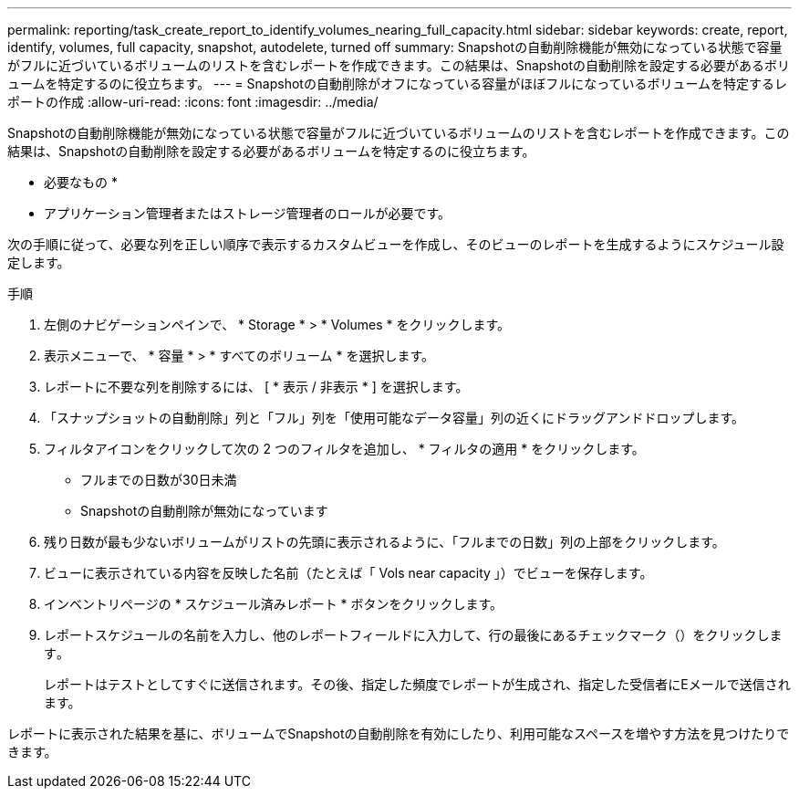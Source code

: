 ---
permalink: reporting/task_create_report_to_identify_volumes_nearing_full_capacity.html 
sidebar: sidebar 
keywords: create, report, identify, volumes, full capacity, snapshot, autodelete, turned off 
summary: Snapshotの自動削除機能が無効になっている状態で容量がフルに近づいているボリュームのリストを含むレポートを作成できます。この結果は、Snapshotの自動削除を設定する必要があるボリュームを特定するのに役立ちます。 
---
= Snapshotの自動削除がオフになっている容量がほぼフルになっているボリュームを特定するレポートの作成
:allow-uri-read: 
:icons: font
:imagesdir: ../media/


[role="lead"]
Snapshotの自動削除機能が無効になっている状態で容量がフルに近づいているボリュームのリストを含むレポートを作成できます。この結果は、Snapshotの自動削除を設定する必要があるボリュームを特定するのに役立ちます。

* 必要なもの *

* アプリケーション管理者またはストレージ管理者のロールが必要です。


次の手順に従って、必要な列を正しい順序で表示するカスタムビューを作成し、そのビューのレポートを生成するようにスケジュール設定します。

.手順
. 左側のナビゲーションペインで、 * Storage * > * Volumes * をクリックします。
. 表示メニューで、 * 容量 * > * すべてのボリューム * を選択します。
. レポートに不要な列を削除するには、 [ * 表示 / 非表示 * ] を選択します。
. 「スナップショットの自動削除」列と「フル」列を「使用可能なデータ容量」列の近くにドラッグアンドドロップします。
. フィルタアイコンをクリックして次の 2 つのフィルタを追加し、 * フィルタの適用 * をクリックします。
+
** フルまでの日数が30日未満
** Snapshotの自動削除が無効になっています


. 残り日数が最も少ないボリュームがリストの先頭に表示されるように、「フルまでの日数」列の上部をクリックします。
. ビューに表示されている内容を反映した名前（たとえば「 Vols near capacity 」）でビューを保存します。
. インベントリページの * スケジュール済みレポート * ボタンをクリックします。
. レポートスケジュールの名前を入力し、他のレポートフィールドに入力して、行の最後にあるチェックマーク（）をクリックしますimage:../media/blue_check.gif[""]。
+
レポートはテストとしてすぐに送信されます。その後、指定した頻度でレポートが生成され、指定した受信者にEメールで送信されます。



レポートに表示された結果を基に、ボリュームでSnapshotの自動削除を有効にしたり、利用可能なスペースを増やす方法を見つけたりできます。
